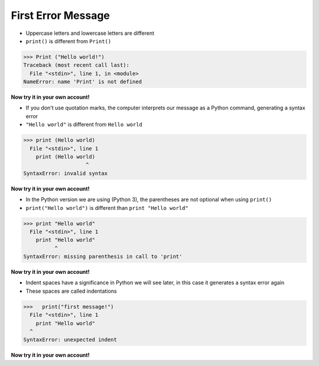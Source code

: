 First Error Message
=========================

+ Uppercase letters and lowercase letters are different
+ ``print()`` is different from ``Print()``

.. code-block:: python

    >>> Print ("Hello world!")
    Traceback (most recent call last):
      File "<stdin>", line 1, in <module>
    NameError: name 'Print' is not defined

**Now try it in your own account!**

.. raw:: html
   :file: ../_static/interpreter.html


+ If you don't use quotation marks, the computer interprets our message
  as a Python command, generating a syntax error
+ ``"Hello world"`` is different from ``Hello world``

.. code-block:: python

    >>> print (Hello world)
      File "<stdin>", line 1
        print (Hello world)
                        ^
    SyntaxError: invalid syntax

**Now try it in your own account!**

.. only:: html

   .. raw:: html
      :file: ../_static/interpreter.html


+ In the Python version we are using (Python 3), the parentheses are not optional when using ``print()``
+ ``print("Hello world")`` is different than ``print "Hello world"``

.. code-block:: python

    >>> print "Hello world"
      File "<stdin>", line 1
        print "Hello world"
              ^
    SyntaxError: missing parenthesis in call to 'print'

**Now try it in your own account!**

.. only:: html

   .. raw:: html
      :file: ../_static/interpreter.html


+ Indent spaces have a significance in Python we will see
  later, in this case it generates a syntax error again
+ These spaces are called indentations

.. code-block:: python

    >>>   print("first message!")
      File "<stdin>", line 1
        print "Hello world"
      ^      
    SyntaxError: unexpected indent

**Now try it in your own account!**

.. only:: html

   .. raw:: html
      :file: ../_static/interpreter.html
